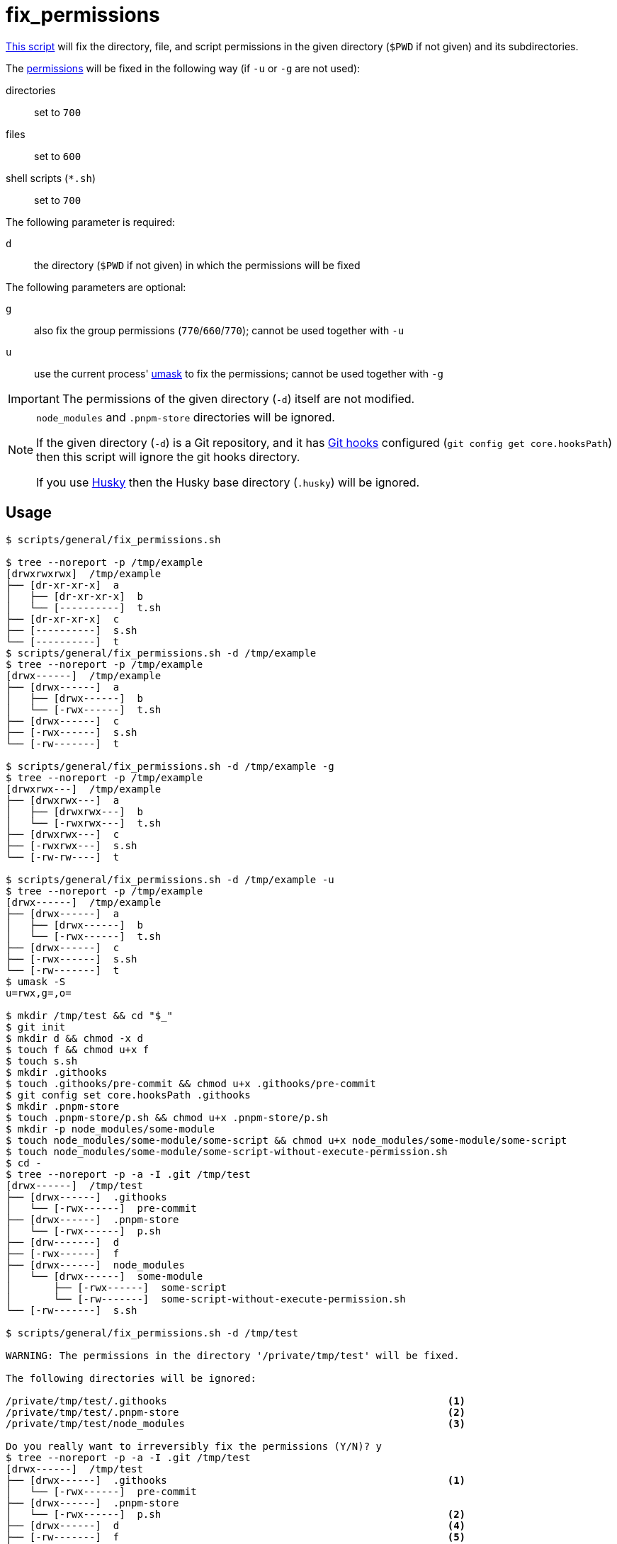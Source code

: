 // SPDX-FileCopyrightText: © 2024 Sebastian Davids <sdavids@gmx.de>
// SPDX-License-Identifier: Apache-2.0
= fix_permissions
:script_url: https://github.com/sdavids/sdavids-shell-misc/blob/main/scripts/general/fix_permissions.sh

{script_url}[This script^] will fix the directory, file, and script permissions in the given directory (`$PWD` if not given) and its subdirectories.

The https://www.redhat.com/sysadmin/linux-file-permissions-explained[permissions] will be fixed in the following way (if `-u` or `-g` are not used):

directories:: set to `700`
files:: set to `600`
shell scripts (`*.sh`):: set to `700`

The following parameter is required:

`d` :: the directory (`$PWD` if not given) in which the permissions will be fixed

The following parameters are optional:

`g` :: also fix the group permissions (`770`/`660`/`770`); cannot be used together with `-u`
`u` :: use the current process' https://man.archlinux.org/man/umask.2[umask] to fix the permissions; cannot be used together with `-g`

[IMPORTANT]
====
The permissions of the given directory (`-d`) itself are not modified.
====

[NOTE]
====
`node_modules` and `.pnpm-store` directories will be ignored.

If the given directory (`-d`) is a Git repository, and it has https://git-scm.com/docs/githooks[Git hooks] configured (`git config get core.hooksPath`) then this script will ignore the git hooks directory.

If you use https://typicode.github.io/husky/[Husky] then the Husky base directory (`.husky`) will be ignored.
====

== Usage

[,console]
----
$ scripts/general/fix_permissions.sh

$ tree --noreport -p /tmp/example
[drwxrwxrwx]  /tmp/example
├── [dr-xr-xr-x]  a
│   ├── [dr-xr-xr-x]  b
│   └── [----------]  t.sh
├── [dr-xr-xr-x]  c
├── [----------]  s.sh
└── [----------]  t
$ scripts/general/fix_permissions.sh -d /tmp/example
$ tree --noreport -p /tmp/example
[drwx------]  /tmp/example
├── [drwx------]  a
│   ├── [drwx------]  b
│   └── [-rwx------]  t.sh
├── [drwx------]  c
├── [-rwx------]  s.sh
└── [-rw-------]  t

$ scripts/general/fix_permissions.sh -d /tmp/example -g
$ tree --noreport -p /tmp/example
[drwxrwx---]  /tmp/example
├── [drwxrwx---]  a
│   ├── [drwxrwx---]  b
│   └── [-rwxrwx---]  t.sh
├── [drwxrwx---]  c
├── [-rwxrwx---]  s.sh
└── [-rw-rw----]  t

$ scripts/general/fix_permissions.sh -d /tmp/example -u
$ tree --noreport -p /tmp/example
[drwx------]  /tmp/example
├── [drwx------]  a
│   ├── [drwx------]  b
│   └── [-rwx------]  t.sh
├── [drwx------]  c
├── [-rwx------]  s.sh
└── [-rw-------]  t
$ umask -S
u=rwx,g=,o=

$ mkdir /tmp/test && cd "$_"
$ git init
$ mkdir d && chmod -x d
$ touch f && chmod u+x f
$ touch s.sh
$ mkdir .githooks
$ touch .githooks/pre-commit && chmod u+x .githooks/pre-commit
$ git config set core.hooksPath .githooks
$ mkdir .pnpm-store
$ touch .pnpm-store/p.sh && chmod u+x .pnpm-store/p.sh
$ mkdir -p node_modules/some-module
$ touch node_modules/some-module/some-script && chmod u+x node_modules/some-module/some-script
$ touch node_modules/some-module/some-script-without-execute-permission.sh
$ cd -
$ tree --noreport -p -a -I .git /tmp/test
[drwx------]  /tmp/test
├── [drwx------]  .githooks
│   └── [-rwx------]  pre-commit
├── [drwx------]  .pnpm-store
│   └── [-rwx------]  p.sh
├── [drw-------]  d
├── [-rwx------]  f
├── [drwx------]  node_modules
│   └── [drwx------]  some-module
│       ├── [-rwx------]  some-script
│       └── [-rw-------]  some-script-without-execute-permission.sh
└── [-rw-------]  s.sh

$ scripts/general/fix_permissions.sh -d /tmp/test

WARNING: The permissions in the directory '/private/tmp/test' will be fixed.

The following directories will be ignored:

/private/tmp/test/.githooks                                               <1>
/private/tmp/test/.pnpm-store                                             <2>
/private/tmp/test/node_modules                                            <3>

Do you really want to irreversibly fix the permissions (Y/N)? y
$ tree --noreport -p -a -I .git /tmp/test
[drwx------]  /tmp/test
├── [drwx------]  .githooks                                               <1>
│   └── [-rwx------]  pre-commit
├── [drwx------]  .pnpm-store
│   └── [-rwx------]  p.sh                                                <2>
├── [drwx------]  d                                                       <4>
├── [-rw-------]  f                                                       <5>
├── [drwx------]  node_modules                                            <3>
│   └── [drwx------]  some-module
│       ├── [-rwx------]  some-script
│       └── [-rwx------]  some-script-without-execute-permission.sh
└── [-rwx------]  s.sh                                                    <6>
----

<1> the Git hooks directory and its files are ignored

<2> the `.pnpm-store` directories and their subdirectories and files are ignored

<3> the `node_modules` directories and their subdirectories and files are ignored

<4> directory permissions have been fixed

<5> file permissions have been fixed

<6> script permissions have been fixed

== More Information

* https://man.archlinux.org/man/umask.2[umask]
* https://support.apple.com/en-us/HT201684[Set a custom umask in macOS]
* https://git-scm.com/docs/githooks[Git hooks]
* https://docs.npmjs.com/cli/v11/configuring-npm/foldersp[node_modules]
* https://pnpm.io/faq#store-path-is-not-specified[.pnpm-store]
